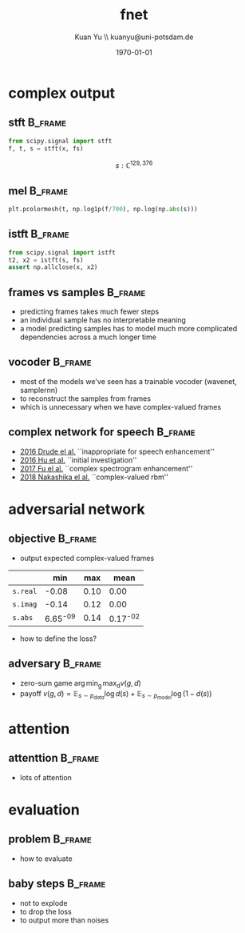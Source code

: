 #+TITLE: fnet
#+DATE: \today
#+AUTHOR: Kuan Yu \\ kuanyu@uni-potsdam.de
#+OPTIONS: title:t date:t email:nil
#+STARTUP: beamer
#+LaTeX_CLASS: beamer
#+LATEX_HEADER: \setbeamertemplate{footline}[frame number]
#+LATEX_HEADER: \usepackage{minted}
* complex output
** stft                                                             :B_frame:
:PROPERTIES:
:BEAMER_env: frame
:END:
\begin{align*}
fs &= 16,000\\
x  &: \left[-1,1\right)^{3 fs}\\
\end{align*}
#+BEGIN_SRC python :eval never
from scipy.signal import stft
f, t, s = stft(x, fs)
#+END_SRC
\[s : \mathbb{C}^{129,376} \]
** mel                                                              :B_frame:
:PROPERTIES:
:BEAMER_env: frame
:END:
#+BEGIN_SRC python :eval never
plt.pcolormesh(t, np.log1p(f/700), np.log(np.abs(s)))
#+END_SRC
\includegraphics[width=\textwidth]{mel.png}
** istft                                                            :B_frame:
:PROPERTIES:
:BEAMER_env: frame
:END:
#+BEGIN_SRC python :eval never
from scipy.signal import istft
t2, x2 = istft(s, fs)
assert np.allclose(x, x2)
#+END_SRC
** frames vs samples                                                :B_frame:
:PROPERTIES:
:BEAMER_env: frame
:END:
- predicting frames takes much fewer steps
- an individual sample has no interpretable meaning
- a model predicting samples has to model much more complicated dependencies across a much longer time
** vocoder                                                          :B_frame:
:PROPERTIES:
:BEAMER_env: frame
:END:
- most of the models we've seen has a trainable vocoder (wavenet, samplernn)
- to reconstruct the samples from frames
- which is unnecessary when we have complex-valued frames
** complex network for speech                                       :B_frame:
:PROPERTIES:
:BEAMER_env: frame
:END:
- [[https://www.isca-speech.org/archive/Interspeech_2016/pdfs/0300.PDF][_2016 Drude el al._]] ``inappropriate for speech enhancement''
- [[http://www.cstr.ed.ac.uk/downloads/publications/2016/hu2016initial.pdf][_2016 Hu et al._]] ``initial investigation''
- [[https://arxiv.org/abs/1704.08504][_2017 Fu el al._]] ``complex spectrogram enhancement''
- [[https://arxiv.org/abs/1803.09946][_2018 Nakashika el al._]] ``complex-valued rbm''
* adversarial network
** objective                                                        :B_frame:
:PROPERTIES:
:BEAMER_env: frame
:END:
- output expected complex-valued frames
|          |      min |  max |     mean |
|----------+----------+------+----------|
| =s.real= |    -0.08 | 0.10 |     0.00 |
| =s.imag= |    -0.14 | 0.12 |     0.00 |
| =s.abs=  | 6.65^-09 | 0.14 | 0.17^-02 |
- how to define the loss?
** adversary                                                        :B_frame:
:PROPERTIES:
:BEAMER_env: frame
:END:
\begin{align*}
\mathrm{frames}        &&s &: &\mathbb{C}^{f,t} &\\
\mathrm{generator}     &&g &: &? &\to \mathbb{C}^{f,t}\\
\mathrm{discriminator} &&d &: &\mathbb{C}^{f,t} &\to \{0,1\}\\
\end{align*}
- zero-sum game \(\operatorname{arg\,min_{g}\,max_{d}} v\left(g,d\right)\)
- payoff \(v\left(g,d\right) = \mathbb{E}_{s \sim p_{data}} \log d\left(s\right) + \mathbb{E}_{s \sim p_{model}} \log\left(1 - d\left(s\right)\right)\)
* attention
** attenttion                                                       :B_frame:
:PROPERTIES:
:BEAMER_env: frame
:END:
- lots of attention
* evaluation
** problem                                                          :B_frame:
:PROPERTIES:
:BEAMER_env: frame
:END:
- how to evaluate
** baby steps                                                       :B_frame:
:PROPERTIES:
:BEAMER_env: frame
:END:
- not to explode
- to drop the loss
- to output more than noises
# local variables:
# org-beamer-outline-frame-title: "outline"
# end:
